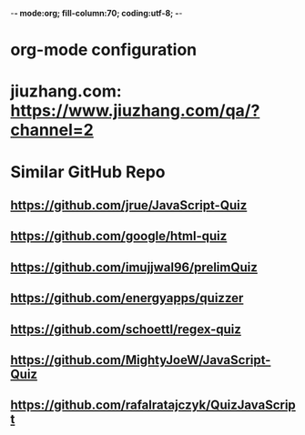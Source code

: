 -*- mode:org; fill-column:70; coding:utf-8; -*-
* org-mode configuration
#+STARTUP: overview customtime noalign logdone hidestars
#+TAGS: ARCHIVE(a) WORK(w) LIFE(l) EMACS(e) IMPORTANT(i) Debug(d) Communication(c) RECOMMENDATE(r) Tool(t) Habit(h) noexport(n) Share (s) BLOG(b)
#+SEQ_TODO: TODO HALF ASSIGN | DONE BYPASS DELEGATE CANCELED DEFERRED
#+DRAWERS: HIDDEN CODE CONF EMAIL WEBPAGE SNIP
#+PRIORITIES: A D C
#+ARCHIVE: %s_done::** Finished Tasks
#+OPTIONS: H:nil num:nil
#+AUTHOR: dennyzhang.com (contact@dennyzhang.com)
#+OPTIONS: toc:nil \n:t ^:nil creator:nil d:nil
#+HTML_HEAD: <link rel="stylesheet" type="text/css" href="https://www.dennyzhang.com/wp-content/uploads/org.css">
* jiuzhang.com: https://www.jiuzhang.com/qa/?channel=2
* Similar GitHub Repo
** https://github.com/jrue/JavaScript-Quiz
** https://github.com/google/html-quiz
** https://github.com/imujjwal96/prelimQuiz
** https://github.com/energyapps/quizzer
** https://github.com/schoettl/regex-quiz
** https://github.com/MightyJoeW/JavaScript-Quiz
** https://github.com/rafalratajczyk/QuizJavaScript
